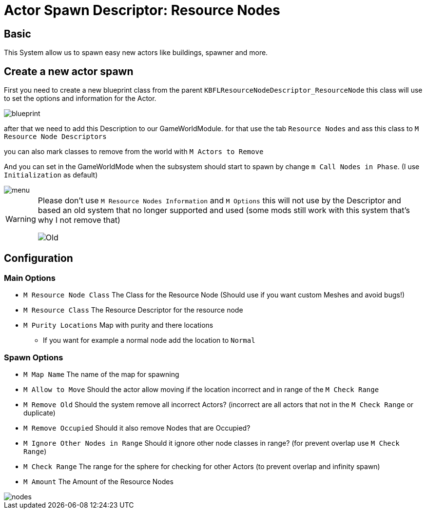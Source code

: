 = Actor Spawn Descriptor: Resource Nodes

== Basic

This System allow us to spawn easy new actors like buildings, spawner and more.

== Create a new actor spawn

First you need to create a new blueprint class from the parent `KBFLResourceNodeDescriptor_ResourceNode` this class will use to set the options and information for the Actor.

image::https://gitlab.kmods.de/Kyrium/kbfldocs/-/raw/main/docs/Images/GameWorldModule/Spawner/blueprint.png[]

after that we need to add this Description to our GameWorldModule. for that use the tab `Resource Nodes`
and ass this class to `M Resource Node Descriptors`

you can also mark classes to remove from the world with `M Actors to Remove`

And you can set in the GameWorldMode when the subsystem should start to spawn by change `m Call Nodes in Phase`. (I use `Initialization` as default)

image::https://gitlab.kmods.de/Kyrium/kbfldocs/-/raw/main/docs/Images/GameWorldModule/Spawner/menu.png[]

[WARNING]
====
Please don't use `M Resource Nodes Information` and `M Options` this will not use by the Descriptor and based an old system that no longer supported and used (some mods still work with this system that's why I not remove that)

image::https://gitlab.kmods.de/Kyrium/kbfldocs/-/raw/main/docs/Images/GameWorldModule/Spawner/Old.png[]
====

== Configuration

=== Main Options

* `M Resource Node Class` The Class for the Resource Node (Should use if you want custom Meshes and avoid bugs!)
* `M Resource Class` The Resource Descriptor for the resource node
* `M Purity Locations` Map with purity and there locations
** If you want for example a normal node add the location to `Normal`

=== Spawn Options

* `M Map Name` The name of the map for spawning
* `M Allow to Move` Should the actor allow moving if the location incorrect and in range of the `M Check Range`
* `M Remove Old` Should the system remove all incorrect Actors? (incorrect are all actors that not in the `M Check Range` or duplicate)
* `M Remove Occupied` Should it also remove Nodes that are Occupied?
* `M Ignore Other Nodes in Range` Should it ignore other node classes in range? (for prevent overlap use `M Check Range`)
* `M Check Range` The range for the sphere for checking for other Actors (to prevent overlap and infinity spawn)
* `M Amount` The Amount of the Resource Nodes

image::https://gitlab.kmods.de/Kyrium/kbfldocs/-/raw/main/docs/Images/GameWorldModule/Spawner/nodes.png[]